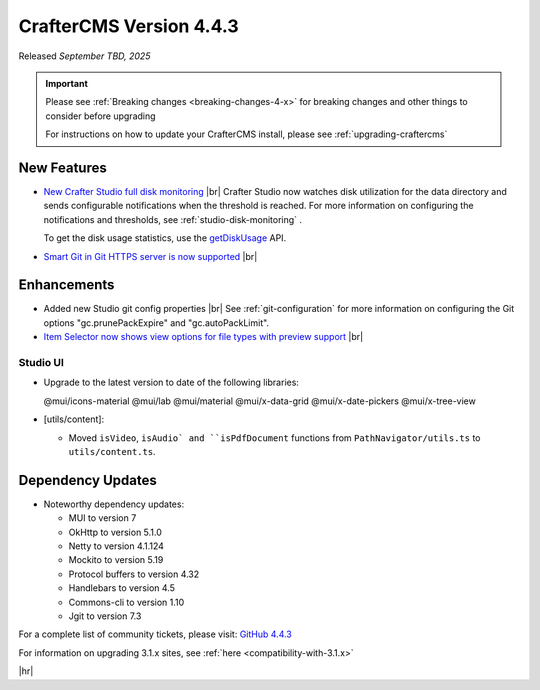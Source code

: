 .. index:: CrafterCMS version 4.4.3 Release Notes

------------------------
CrafterCMS Version 4.4.3
------------------------

Released *September TBD, 2025*

.. important::

    Please see :ref:`Breaking changes <breaking-changes-4-x>` for breaking changes and other
    things to consider before upgrading

    For instructions on how to update your CrafterCMS install, please see :ref:`upgrading-craftercms`

^^^^^^^^^^^^
New Features
^^^^^^^^^^^^
* `New Crafter Studio full disk monitoring <https://github.com/craftercms/craftercms/issues/8272>`__ |br|
  Crafter Studio now watches disk utilization for the data directory and sends configurable notifications when the
  threshold is reached. For more information on configuring the notifications and thresholds, see :ref:`studio-disk-monitoring` .

  To get the disk usage statistics, use the `getDiskUsage <../_static/api/studio.html#tag/monitoring/operation/getDiskUsage>`__ API.

* `Smart Git in Git HTTPS server is now supported <https://github.com/craftercms/craftercms/issues/8268>`__ |br|

^^^^^^^^^^^^
Enhancements
^^^^^^^^^^^^
* Added new Studio git config properties |br|
  See :ref:`git-configuration` for more information on configuring the Git options "gc.prunePackExpire" and "gc.autoPackLimit".

* `Item Selector now shows view options for file types with preview support <https://github.com/craftercms/craftercms/issues/8308>`__ |br|

"""""""""
Studio UI
"""""""""
- Upgrade to the latest version to date of the following libraries:

  @mui/icons-material
  @mui/lab
  @mui/material
  @mui/x-data-grid
  @mui/x-date-pickers
  @mui/x-tree-view

- [utils/content]:

  * Moved ``isVideo``, ``isAudio` and ``isPdfDocument`` functions from ``PathNavigator/utils.ts`` to ``utils/content.ts``.

^^^^^^^^^^^^^^^^^^
Dependency Updates
^^^^^^^^^^^^^^^^^^
* Noteworthy dependency updates:

  - MUI to version 7
  - OkHttp to version 5.1.0
  - Netty to version 4.1.124
  - Mockito to version 5.19
  - Protocol buffers to version 4.32
  - Handlebars to version 4.5
  - Commons-cli to version 1.10
  - Jgit to version 7.3

For a complete list of community tickets, please visit: `GitHub 4.4.3 <https://github.com/orgs/craftercms/projects/32/views/1>`_

For information on upgrading 3.1.x sites, see :ref:`here <compatibility-with-3.1.x>`

|hr|

